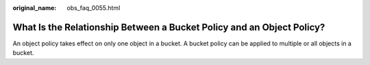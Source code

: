 :original_name: obs_faq_0055.html

.. _obs_faq_0055:

What Is the Relationship Between a Bucket Policy and an Object Policy?
======================================================================

An object policy takes effect on only one object in a bucket. A bucket policy can be applied to multiple or all objects in a bucket.

